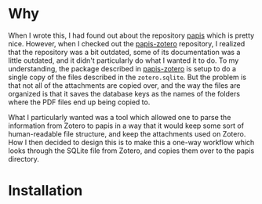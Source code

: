 * Why
When I wrote this, I had found out about the repository [[https://github.com/papis/papis][papis]] which is pretty nice. However, when I checked out the [[https://github.com/papis/papis-zotero][papis-zotero]] repository, I realized that the repository was a bit outdated, some of its documentation was a little outdated, and it didn't particularly do what I wanted it to do. To my understanding, the package described in [[https://github.com/papis/papis-zotero][papis-zotero]] is setup to do a single copy of the files described in the =zotero.sqlite=. But the problem is that not all of the attachments are copied over, and the way the files are organized is that it saves the database keys as the names of the folders where the PDF files end up being copied to.

What I particularly wanted was a tool which allowed one to parse the information from Zotero to papis in a way that it would keep some sort of human-readable file structure, and keep the attachments used on Zotero. How I then decided to design this is to make this a one-way workflow which looks through the SQLite file from Zotero, and copies them over to the papis directory.

* Installation




